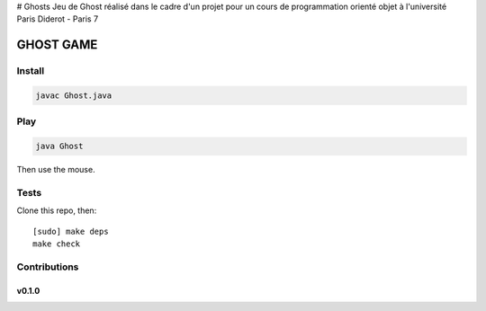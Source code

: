 # Ghosts
Jeu de Ghost réalisé dans le cadre d'un projet pour un cours de programmation orienté objet à l'université Paris Diderot - Paris 7

========
GHOST GAME
========

.. image:: https://github.com/AmadouSY/Ghost/blob/master/img/gost.PNG

Install
-------
.. code-block::

    javac Ghost.java

Play
----

.. code-block::

    java Ghost

Then use the mouse.


Tests
-----

Clone this repo, then: ::

    [sudo] make deps
    make check


Contributions
-------------

v0.1.0
~~~~~~
